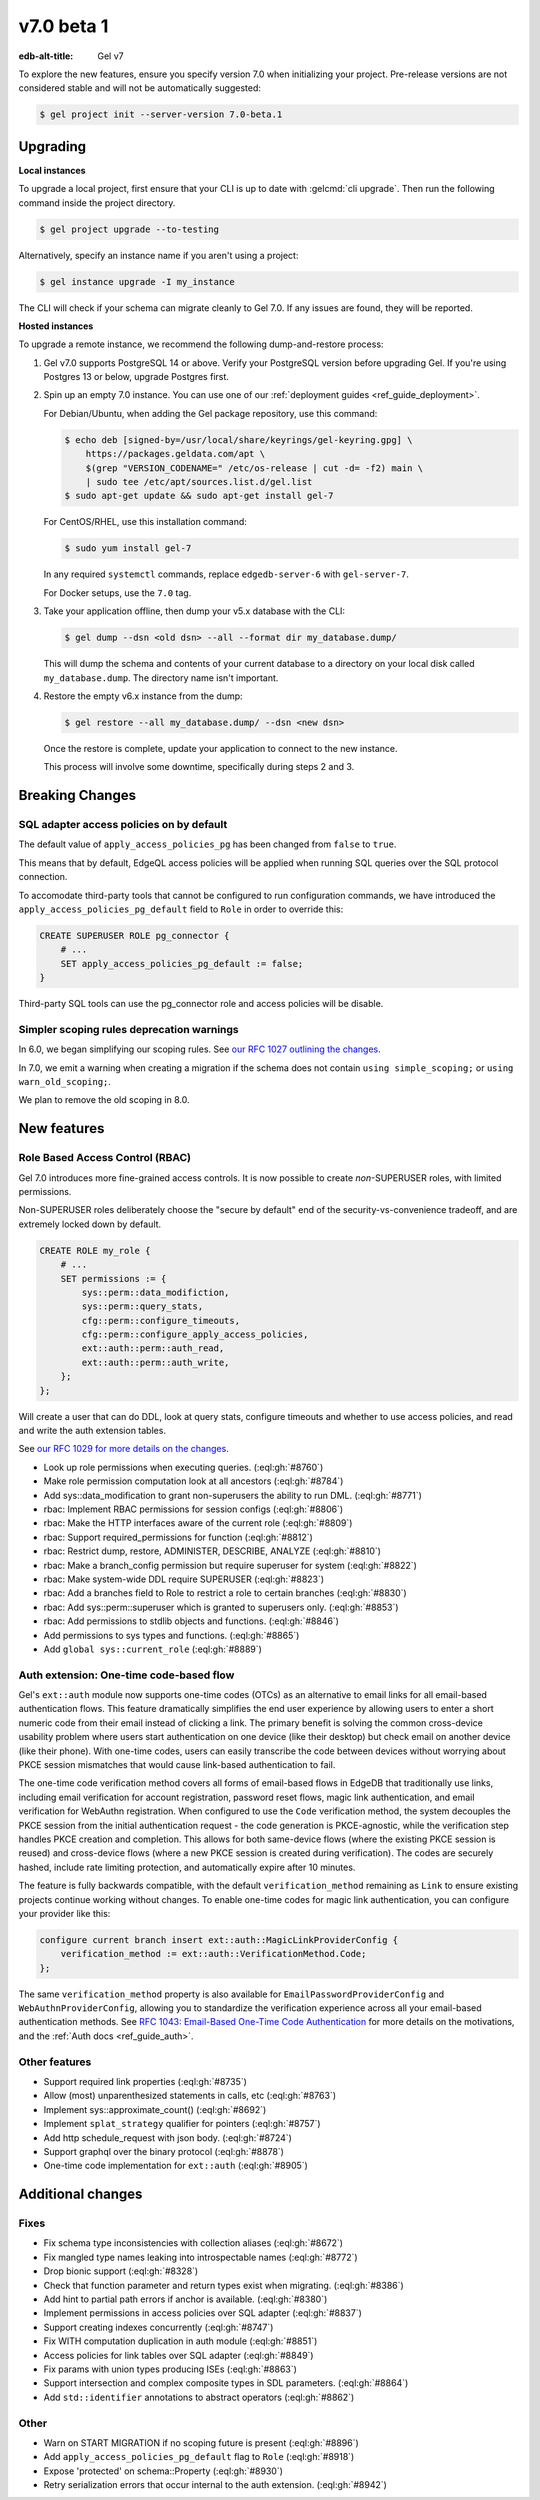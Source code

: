 ===========
v7.0 beta 1
===========

:edb-alt-title: Gel v7

To explore the new features, ensure you specify version 7.0 when initializing
your project. Pre-release versions are not considered stable and will not be
automatically suggested:

.. code-block:: bash

  $ gel project init --server-version 7.0-beta.1


Upgrading
=========

.. edb:collapsed::

**Local instances**

To upgrade a local project, first ensure that your CLI is up to date with
:gelcmd:`cli upgrade`. Then run the following command inside the project
directory.

.. code-block:: bash

  $ gel project upgrade --to-testing

Alternatively, specify an instance name if you aren't using a project:

.. code-block:: bash

  $ gel instance upgrade -I my_instance

The CLI will check if your schema can migrate cleanly to Gel 7.0. If any
issues are found, they will be reported.

**Hosted instances**

To upgrade a remote instance, we recommend the following dump-and-restore
process:

1. Gel v7.0 supports PostgreSQL 14 or above. Verify your PostgreSQL version
   before upgrading Gel. If you're using Postgres 13 or below, upgrade
   Postgres first.

2. Spin up an empty 7.0 instance. You can use one of our :ref:`deployment
   guides <ref_guide_deployment>`.

   For Debian/Ubuntu, when adding the Gel package repository, use this
   command:

   .. code-block:: bash

       $ echo deb [signed-by=/usr/local/share/keyrings/gel-keyring.gpg] \
           https://packages.geldata.com/apt \
           $(grep "VERSION_CODENAME=" /etc/os-release | cut -d= -f2) main \
           | sudo tee /etc/apt/sources.list.d/gel.list
       $ sudo apt-get update && sudo apt-get install gel-7

   For CentOS/RHEL, use this installation command:

   .. code-block:: bash

       $ sudo yum install gel-7

   In any required ``systemctl`` commands, replace ``edgedb-server-6`` with
   ``gel-server-7``.

   For Docker setups, use the ``7.0`` tag.

3. Take your application offline, then dump your v5.x database with the CLI:

   .. code-block:: bash

       $ gel dump --dsn <old dsn> --all --format dir my_database.dump/

   This will dump the schema and contents of your current database to a
   directory on your local disk called ``my_database.dump``. The directory name
   isn't important.

4. Restore the empty v6.x instance from the dump:

   .. code-block:: bash

       $ gel restore --all my_database.dump/ --dsn <new dsn>

   Once the restore is complete, update your application to connect to the new
   instance.

   This process will involve some downtime, specifically during steps 2 and 3.


Breaking Changes
================

SQL adapter access policies on by default
-----------------------------------------

The default value of ``apply_access_policies_pg`` has been changed
from ``false`` to ``true``.

This means that by default, EdgeQL access policies will be applied
when running SQL queries over the SQL protocol connection.

To accomodate third-party tools that cannot be configured to run
configuration commands, we have introduced the
``apply_access_policies_pg_default`` field to ``Role`` in order to
override this:

.. code-block:: edgeql

  CREATE SUPERUSER ROLE pg_connector {
      # ...
      SET apply_access_policies_pg_default := false;
  }

Third-party SQL tools can use the pg_connector role and access
policies will be disable.


Simpler scoping rules deprecation warnings
------------------------------------------

In 6.0, we began simplifying our scoping rules. See `our RFC 1027 outlining the
changes
<https://github.com/geldata/rfcs/blob/master/text/1027-no-factoring.rst>`_.

In 7.0, we emit a warning when creating a migration if the schema does
not contain ``using simple_scoping;`` or ``using warn_old_scoping;``.

We plan to remove the old scoping in 8.0.


New features
============

Role Based Access Control (RBAC)
--------------------------------

Gel 7.0 introduces more fine-grained access controls. It is now
possible to create *non*-SUPERUSER roles, with limited permissions.

Non-SUPERUSER roles deliberately choose the "secure by default" end of
the security-vs-convenience tradeoff, and are extremely locked down by
default.

.. code-block:: edgeql

  CREATE ROLE my_role {
      # ...
      SET permissions := {
          sys::perm::data_modifiction,
          sys::perm::query_stats,
          cfg::perm::configure_timeouts,
          cfg::perm::configure_apply_access_policies,
          ext::auth::perm::auth_read,
          ext::auth::perm::auth_write,
      };
  };


Will create a user that can do DDL, look at query stats, configure
timeouts and whether to use access policies, and read and write the
auth extension tables.

See `our RFC 1029 for more details on the changes
<https://github.com/geldata/rfcs/blob/master/text/1029-rbac.rst>`_.


* Look up role permissions when executing queries.
  (:eql:gh:`#8760`)

* Make role permission computation look at all ancestors
  (:eql:gh:`#8784`)

* Add sys::data_modification to grant non-superusers the ability to run DML.
  (:eql:gh:`#8771`)

* rbac: Implement RBAC permissions for session configs
  (:eql:gh:`#8806`)

* rbac: Make the HTTP interfaces aware of the current role
  (:eql:gh:`#8809`)

* rbac: Support required_permissions for function
  (:eql:gh:`#8812`)

* rbac: Restrict dump, restore, ADMINISTER, DESCRIBE, ANALYZE
  (:eql:gh:`#8810`)

* rbac: Make a branch_config permission but require superuser for system
  (:eql:gh:`#8822`)

* rbac: Make system-wide DDL require SUPERUSER
  (:eql:gh:`#8823`)

* rbac: Add a branches field to Role to restrict a role to certain branches
  (:eql:gh:`#8830`)

* rbac: Add sys::perm::superuser which is granted to superusers only.
  (:eql:gh:`#8853`)

* rbac: Add permissions to stdlib objects and functions.
  (:eql:gh:`#8846`)

* Add permissions to sys types and functions.
  (:eql:gh:`#8865`)

* Add ``global sys::current_role``
  (:eql:gh:`#8889`)

Auth extension: One-time code-based flow
----------------------------------------

Gel's ``ext::auth`` module now supports one-time codes (OTCs) as an alternative to email links for all email-based authentication flows. This feature dramatically simplifies the end user experience by allowing users to enter a short numeric code from their email instead of clicking a link. The primary benefit is solving the common cross-device usability problem where users start authentication on one device (like their desktop) but check email on another device (like their phone). With one-time codes, users can easily transcribe the code between devices without worrying about PKCE session mismatches that would cause link-based authentication to fail.

The one-time code verification method covers all forms of email-based flows in EdgeDB that traditionally use links, including email verification for account registration, password reset flows, magic link authentication, and email verification for WebAuthn registration. When configured to use the ``Code`` verification method, the system decouples the PKCE session from the initial authentication request - the code generation is PKCE-agnostic, while the verification step handles PKCE creation and completion. This allows for both same-device flows (where the existing PKCE session is reused) and cross-device flows (where a new PKCE session is created during verification). The codes are securely hashed, include rate limiting protection, and automatically expire after 10 minutes.

The feature is fully backwards compatible, with the default ``verification_method`` remaining as ``Link`` to ensure existing projects continue working without changes. To enable one-time codes for magic link authentication, you can configure your provider like this:

.. code-block:: sdl

   configure current branch insert ext::auth::MagicLinkProviderConfig {
       verification_method := ext::auth::VerificationMethod.Code;
   };

The same ``verification_method`` property is also available for ``EmailPasswordProviderConfig`` and ``WebAuthnProviderConfig``, allowing you to standardize the verification experience across all your email-based authentication methods. See `RFC 1043: Email-Based One-Time Code Authentication <https://github.com/geldata/rfcs/blob/master/text/1043-ext-auth-otc.rst>`_ for more details on the motivations, and the :ref:`Auth docs <ref_guide_auth>`.

Other features
--------------

* Support required link properties
  (:eql:gh:`#8735`)

* Allow (most) unparenthesized statements in calls, etc
  (:eql:gh:`#8763`)

* Implement sys::approximate_count()
  (:eql:gh:`#8692`)

* Implement ``splat_strategy`` qualifier for pointers
  (:eql:gh:`#8757`)

* Add http schedule_request with json body.
  (:eql:gh:`#8724`)

* Support graphql over the binary protocol
  (:eql:gh:`#8878`)

* One-time code implementation for ``ext::auth``
  (:eql:gh:`#8905`)



Additional changes
==================


Fixes
-----


* Fix schema type inconsistencies with collection aliases
  (:eql:gh:`#8672`)

* Fix mangled type names leaking into introspectable names
  (:eql:gh:`#8772`)

* Drop bionic support
  (:eql:gh:`#8328`)

* Check that function parameter and return types exist when migrating.
  (:eql:gh:`#8386`)

* Add hint to partial path errors if anchor is available.
  (:eql:gh:`#8380`)

* Implement permissions in access policies over SQL adapter
  (:eql:gh:`#8837`)

* Support creating indexes concurrently
  (:eql:gh:`#8747`)

* Fix WITH computation duplication in auth module
  (:eql:gh:`#8851`)

* Access policies for link tables over SQL adapter
  (:eql:gh:`#8849`)

* Fix params with union types producing ISEs
  (:eql:gh:`#8863`)

* Support intersection and complex composite types in SDL parameters.
  (:eql:gh:`#8864`)

* Add ``std::identifier`` annotations to abstract operators
  (:eql:gh:`#8862`)


Other
-----

* Warn on START MIGRATION if no scoping future is present
  (:eql:gh:`#8896`)

* Add ``apply_access_policies_pg_default`` flag to ``Role``
  (:eql:gh:`#8918`)

* Expose 'protected' on schema::Property
  (:eql:gh:`#8930`)

* Retry serialization errors that occur internal to the auth extension.
  (:eql:gh:`#8942`)
